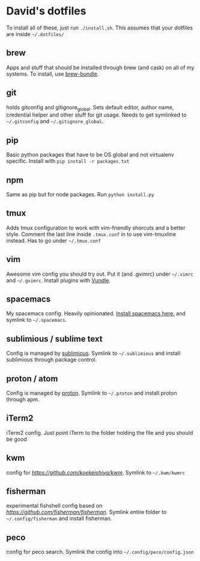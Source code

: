 * David's dotfiles

To install all of these, just run ~./install.sh~. This assumes that your dotfiles are inside =~/.dotfiles/=

** brew
Apps and stuff that should be installed through brew (and cask) on all of my systems. To install, use [[https://github.com/Homebrew/homebrew-bundle][brew-bundle]].

** git
holds gitconfig and gitignore_global. Sets default editor, author name, credential helper and other stuff for git usage. Needs to get symlinked to =~/.gitconfig=  and =~/.gitignore_global=.

** pip
Basic python packages that have to be OS global and not virtualenv specific. Install with ~pip install -r packages.txt~

** npm
Same as pip but for node packages. Run ~python install.py~

** tmux
Adds tmux configuration to work with vim-friendly shorcuts and a better style. Comment the last line inside ~.tmux.conf~ in to use vim-tmuxline instead. Has to go under =~/.tmux.conf=

** vim
Awesome vim config you should try out. Put it (and .gvimrc) under =~/.vimrc= and =~/.gvimrc=. Install plugins with [[https://github.com/VundleVim/Vundle.vim][Vundle]].

** spacemacs
My spacemacs config. Heavily opinionated. [[https://github.com/syl20bnr/spacemacs][Install spacemacs here.]] and symlink to =~/.spacemacs=.

** sublimious / sublime text
Config is managed by [[https://github.com/dvcrn/sublimious][sublimious]]. Symlink to =~/.sublimious= and install sublimious through package control.

** proton / atom
Config is managed by [[https://github.com/dvcrn/proton][proton]]. Symlink to =~/.proton= and install proton through apm.

** iTerm2
iTerm2 config. Just point iTerm to the folder holding the file and you should be good

** kwm
config for [[kwm][https://github.com/koekeishiya/kwm]]. Symlink to =~/.kwm/kwmrc=

** fisherman
experimental fishshell config based on [[fisherman][https://github.com/fisherman/fisherman]]. Symlink entire folder to =~/.config/fisherman= and install fisherman.

** peco
config for peco search. Symlink the config into =~/.config/peco/config.json=
